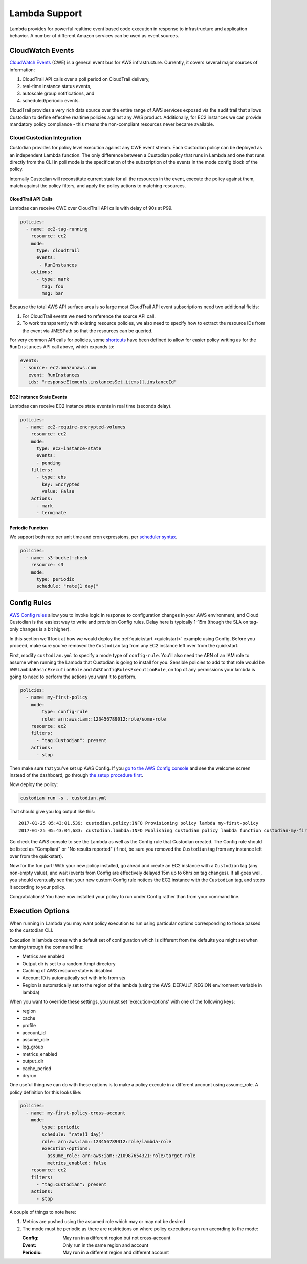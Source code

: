 .. _lambda:

Lambda Support
--------------

Lambda provides for powerful realtime event based code execution in
response to infrastructure and application behavior. A number of
different Amazon services can be used as event sources.

CloudWatch Events
#################

`CloudWatch Events
<http://docs.aws.amazon.com/AmazonCloudWatch/latest/events/WhatIsCloudWatchEvents.html>`_
(CWE) is a general event bus for AWS infrastructure. Currently, it covers
several major sources of information:

#. CloudTrail API calls over a poll period on CloudTrail delivery,
#. real-time instance status events,
#. autoscale group notifications, and
#. scheduled/periodic events.

CloudTrail provides a very rich data source over the entire range of AWS
services exposed via the audit trail that allows Custodian to define effective
realtime policies against any AWS product. Additionally, for EC2 instances we
can provide mandatory policy compliance - this means the non-compliant
resources never became available.

Cloud Custodian Integration
===========================

Custodian provides for policy level execution against any CWE event stream.
Each Custodian policy can be deployed as an independent Lambda function. The
only difference between a Custodian policy that runs in Lambda and one that
runs directly from the CLI in poll mode is the specification of the
subscription of the events in the mode config block of the policy.

Internally Custodian will reconstitute current state for all the resources
in the event, execute the policy against them, match against the
policy filters, and apply the policy actions to matching resources.


CloudTrail API Calls
++++++++++++++++++++

Lambdas can receive CWE over CloudTrail API calls with delay of 90s at P99.

.. code-block:: yaml

   policies:
     - name: ec2-tag-running
       resource: ec2
       mode:
         type: cloudtrail
         events:
          - RunInstances
       actions:
         - type: mark
           tag: foo
           msg: bar

Because the total AWS API surface area is so large most CloudTrail API
event subscriptions need two additional fields:

#. For CloudTrail events we need to reference the source API call.

#. To work transparently with existing resource policies, we also need to
   specify how to extract the resource IDs from the event via JMESPath so that
   the resources can be queried.

For very common API calls for policies, some `shortcuts
<https://github.com/capitalone/cloud-custodian/blob/master/c7n/cwe.py#L28-L69>`_
have been defined to allow for easier policy writing as for the
``RunInstances`` API call above, which expands to:

.. code-block:: yaml

     events:
      - source: ec2.amazonaws.com
        event: RunInstances
        ids: "responseElements.instancesSet.items[].instanceId"


EC2 Instance State Events
+++++++++++++++++++++++++

Lambdas can receive EC2 instance state events in real time (seconds delay).

.. code-block:: yaml

   policies:
     - name: ec2-require-encrypted-volumes
       resource: ec2
       mode:
         type: ec2-instance-state
         events:
         - pending
       filters:
         - type: ebs
           key: Encrypted
           value: False
       actions:
         - mark
         - terminate


Periodic Function
+++++++++++++++++

We support both rate per unit time and cron expressions, per `scheduler syntax
<http://docs.aws.amazon.com/AmazonCloudWatch/latest/events/ScheduledEvents.html>`_.

.. code-block:: yaml

   policies:
     - name: s3-bucket-check
       resource: s3
       mode:
         type: periodic
         schedule: "rate(1 day)"


Config Rules
############

`AWS Config rules
<http://docs.aws.amazon.com/config/latest/developerguide/evaluate-config_develop-rules.html>`_
allow you to invoke logic in response to configuration changes in your AWS
environment, and Cloud Custodian is the easiest way to write and provision
Config rules. Delay here is typically 1-15m (though the SLA on tag-only changes
is a bit higher).

In this section we'll look at how we would deploy the :ref:`quickstart
<quickstart>` example using Config. Before you proceed, make sure you've
removed the ``Custodian`` tag from any EC2 instance left over from the
quickstart.

First, modify ``custodian.yml`` to specify a mode type of ``config-rule``.
You'll also need the ARN of an IAM role to assume when running the Lambda that
Custodian is going to install for you. Sensible policies to add to that role would be
``AWSLambdaBasicExecutionRole`` and ``AWSConfigRulesExecutionRole``, on top of any permissions
your lambda is going to need to perform the actions you want it to perform.

.. code-block:: yaml

    policies:
      - name: my-first-policy
        mode:
            type: config-rule
            role: arn:aws:iam::123456789012:role/some-role
        resource: ec2
        filters:
          - "tag:Custodian": present
        actions:
          - stop

Then make sure that you've set up AWS Config. If you `go to the AWS Config console
<https://eu-west-1.console.aws.amazon.com/config/home>`_
and see the welcome screen instead of the dashboard, go through `the setup procedure first
<https://docs.aws.amazon.com/config/latest/developerguide/gs-console.html>`_.

Now deploy the policy:

.. code-block:: bash

    custodian run -s . custodian.yml

That should give you log output like this::

    2017-01-25 05:43:01,539: custodian.policy:INFO Provisioning policy lambda my-first-policy
    2017-01-25 05:43:04,683: custodian.lambda:INFO Publishing custodian policy lambda function custodian-my-first-policy

Go check the AWS console to see the Lambda as well as the Config rule that
Custodian created. The Config rule should be listed as "Compliant" or "No
results reported" (if not, be sure you removed the ``Custodian`` tag from any
instance left over from the quickstart).

Now for the fun part! With your new policy installed, go ahead and create an
EC2 instance with a ``Custodian`` tag (any non-empty value), and wait (events
from Config are effectively delayed 15m up to 6hrs on tag changes). If all goes
well, you should eventually see that your new custom Config rule notices the
EC2 instance with the ``Custodian`` tag, and stops it according to your policy.

Congratulations! You have now installed your policy to run under Config rather
than from your command line.


Execution Options
#################

When running in Lambda you may want policy execution to run using particular 
options corresponding to those passed to the custodian CLI.

Execution in lambda comes with a default set of configuration which is 
different from the defaults you might set when running through the command line:

- Metrics are enabled
- Output dir is set to a random /tmp/ directory
- Caching of AWS resource state is disabled
- Account ID is automatically set with info from sts
- Region is automatically set to the region of the lambda (using the 
  AWS_DEFAULT_REGION environment variable in lambda)

When you want to override these settings, you must set 'execution-options' with
one of the following keys:

- region
- cache
- profile
- account_id
- assume_role
- log_group
- metrics_enabled
- output_dir
- cache_period
- dryrun

One useful thing we can do with these options is to make a policy execute in a 
different account using assume_role. A policy definition for this looks like:

.. code-block:: yaml

    policies:
      - name: my-first-policy-cross-account
        mode:
            type: periodic
            schedule: "rate(1 day)"
            role: arn:aws:iam::123456789012:role/lambda-role
            execution-options:
              assume_role: arn:aws:iam::210987654321:role/target-role
              metrics_enabled: false
        resource: ec2
        filters:
          - "tag:Custodian": present
        actions:
          - stop

A couple of things to note here: 

#. Metrics are pushed using the assumed role which may or may not be desired
#. The mode must be periodic as there are restrictions on where policy 
   executions can run according to the mode:

   :Config: May run in a different region but not cross-account
   :Event: Only run in the same region and account
   :Periodic: May run in a different region and different account

